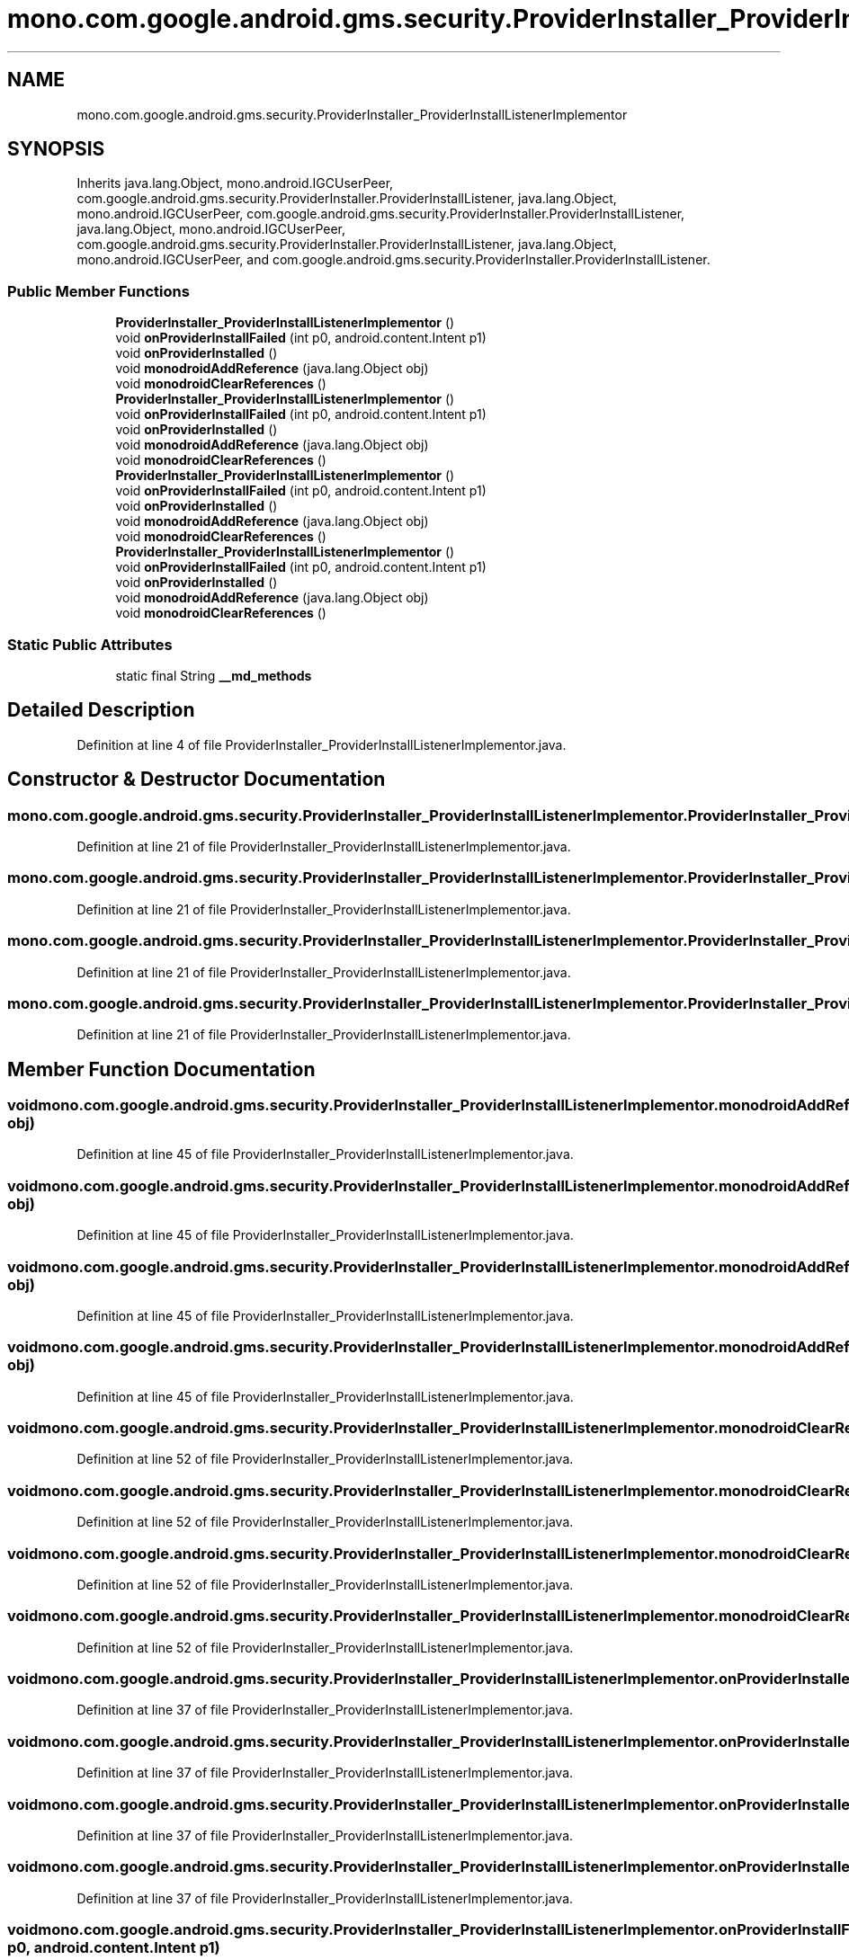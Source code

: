 .TH "mono.com.google.android.gms.security.ProviderInstaller_ProviderInstallListenerImplementor" 3 "Thu Apr 29 2021" "Version 1.0" "Green Quake" \" -*- nroff -*-
.ad l
.nh
.SH NAME
mono.com.google.android.gms.security.ProviderInstaller_ProviderInstallListenerImplementor
.SH SYNOPSIS
.br
.PP
.PP
Inherits java\&.lang\&.Object, mono\&.android\&.IGCUserPeer, com\&.google\&.android\&.gms\&.security\&.ProviderInstaller\&.ProviderInstallListener, java\&.lang\&.Object, mono\&.android\&.IGCUserPeer, com\&.google\&.android\&.gms\&.security\&.ProviderInstaller\&.ProviderInstallListener, java\&.lang\&.Object, mono\&.android\&.IGCUserPeer, com\&.google\&.android\&.gms\&.security\&.ProviderInstaller\&.ProviderInstallListener, java\&.lang\&.Object, mono\&.android\&.IGCUserPeer, and com\&.google\&.android\&.gms\&.security\&.ProviderInstaller\&.ProviderInstallListener\&.
.SS "Public Member Functions"

.in +1c
.ti -1c
.RI "\fBProviderInstaller_ProviderInstallListenerImplementor\fP ()"
.br
.ti -1c
.RI "void \fBonProviderInstallFailed\fP (int p0, android\&.content\&.Intent p1)"
.br
.ti -1c
.RI "void \fBonProviderInstalled\fP ()"
.br
.ti -1c
.RI "void \fBmonodroidAddReference\fP (java\&.lang\&.Object obj)"
.br
.ti -1c
.RI "void \fBmonodroidClearReferences\fP ()"
.br
.ti -1c
.RI "\fBProviderInstaller_ProviderInstallListenerImplementor\fP ()"
.br
.ti -1c
.RI "void \fBonProviderInstallFailed\fP (int p0, android\&.content\&.Intent p1)"
.br
.ti -1c
.RI "void \fBonProviderInstalled\fP ()"
.br
.ti -1c
.RI "void \fBmonodroidAddReference\fP (java\&.lang\&.Object obj)"
.br
.ti -1c
.RI "void \fBmonodroidClearReferences\fP ()"
.br
.ti -1c
.RI "\fBProviderInstaller_ProviderInstallListenerImplementor\fP ()"
.br
.ti -1c
.RI "void \fBonProviderInstallFailed\fP (int p0, android\&.content\&.Intent p1)"
.br
.ti -1c
.RI "void \fBonProviderInstalled\fP ()"
.br
.ti -1c
.RI "void \fBmonodroidAddReference\fP (java\&.lang\&.Object obj)"
.br
.ti -1c
.RI "void \fBmonodroidClearReferences\fP ()"
.br
.ti -1c
.RI "\fBProviderInstaller_ProviderInstallListenerImplementor\fP ()"
.br
.ti -1c
.RI "void \fBonProviderInstallFailed\fP (int p0, android\&.content\&.Intent p1)"
.br
.ti -1c
.RI "void \fBonProviderInstalled\fP ()"
.br
.ti -1c
.RI "void \fBmonodroidAddReference\fP (java\&.lang\&.Object obj)"
.br
.ti -1c
.RI "void \fBmonodroidClearReferences\fP ()"
.br
.in -1c
.SS "Static Public Attributes"

.in +1c
.ti -1c
.RI "static final String \fB__md_methods\fP"
.br
.in -1c
.SH "Detailed Description"
.PP 
Definition at line 4 of file ProviderInstaller_ProviderInstallListenerImplementor\&.java\&.
.SH "Constructor & Destructor Documentation"
.PP 
.SS "mono\&.com\&.google\&.android\&.gms\&.security\&.ProviderInstaller_ProviderInstallListenerImplementor\&.ProviderInstaller_ProviderInstallListenerImplementor ()"

.PP
Definition at line 21 of file ProviderInstaller_ProviderInstallListenerImplementor\&.java\&.
.SS "mono\&.com\&.google\&.android\&.gms\&.security\&.ProviderInstaller_ProviderInstallListenerImplementor\&.ProviderInstaller_ProviderInstallListenerImplementor ()"

.PP
Definition at line 21 of file ProviderInstaller_ProviderInstallListenerImplementor\&.java\&.
.SS "mono\&.com\&.google\&.android\&.gms\&.security\&.ProviderInstaller_ProviderInstallListenerImplementor\&.ProviderInstaller_ProviderInstallListenerImplementor ()"

.PP
Definition at line 21 of file ProviderInstaller_ProviderInstallListenerImplementor\&.java\&.
.SS "mono\&.com\&.google\&.android\&.gms\&.security\&.ProviderInstaller_ProviderInstallListenerImplementor\&.ProviderInstaller_ProviderInstallListenerImplementor ()"

.PP
Definition at line 21 of file ProviderInstaller_ProviderInstallListenerImplementor\&.java\&.
.SH "Member Function Documentation"
.PP 
.SS "void mono\&.com\&.google\&.android\&.gms\&.security\&.ProviderInstaller_ProviderInstallListenerImplementor\&.monodroidAddReference (java\&.lang\&.Object obj)"

.PP
Definition at line 45 of file ProviderInstaller_ProviderInstallListenerImplementor\&.java\&.
.SS "void mono\&.com\&.google\&.android\&.gms\&.security\&.ProviderInstaller_ProviderInstallListenerImplementor\&.monodroidAddReference (java\&.lang\&.Object obj)"

.PP
Definition at line 45 of file ProviderInstaller_ProviderInstallListenerImplementor\&.java\&.
.SS "void mono\&.com\&.google\&.android\&.gms\&.security\&.ProviderInstaller_ProviderInstallListenerImplementor\&.monodroidAddReference (java\&.lang\&.Object obj)"

.PP
Definition at line 45 of file ProviderInstaller_ProviderInstallListenerImplementor\&.java\&.
.SS "void mono\&.com\&.google\&.android\&.gms\&.security\&.ProviderInstaller_ProviderInstallListenerImplementor\&.monodroidAddReference (java\&.lang\&.Object obj)"

.PP
Definition at line 45 of file ProviderInstaller_ProviderInstallListenerImplementor\&.java\&.
.SS "void mono\&.com\&.google\&.android\&.gms\&.security\&.ProviderInstaller_ProviderInstallListenerImplementor\&.monodroidClearReferences ()"

.PP
Definition at line 52 of file ProviderInstaller_ProviderInstallListenerImplementor\&.java\&.
.SS "void mono\&.com\&.google\&.android\&.gms\&.security\&.ProviderInstaller_ProviderInstallListenerImplementor\&.monodroidClearReferences ()"

.PP
Definition at line 52 of file ProviderInstaller_ProviderInstallListenerImplementor\&.java\&.
.SS "void mono\&.com\&.google\&.android\&.gms\&.security\&.ProviderInstaller_ProviderInstallListenerImplementor\&.monodroidClearReferences ()"

.PP
Definition at line 52 of file ProviderInstaller_ProviderInstallListenerImplementor\&.java\&.
.SS "void mono\&.com\&.google\&.android\&.gms\&.security\&.ProviderInstaller_ProviderInstallListenerImplementor\&.monodroidClearReferences ()"

.PP
Definition at line 52 of file ProviderInstaller_ProviderInstallListenerImplementor\&.java\&.
.SS "void mono\&.com\&.google\&.android\&.gms\&.security\&.ProviderInstaller_ProviderInstallListenerImplementor\&.onProviderInstalled ()"

.PP
Definition at line 37 of file ProviderInstaller_ProviderInstallListenerImplementor\&.java\&.
.SS "void mono\&.com\&.google\&.android\&.gms\&.security\&.ProviderInstaller_ProviderInstallListenerImplementor\&.onProviderInstalled ()"

.PP
Definition at line 37 of file ProviderInstaller_ProviderInstallListenerImplementor\&.java\&.
.SS "void mono\&.com\&.google\&.android\&.gms\&.security\&.ProviderInstaller_ProviderInstallListenerImplementor\&.onProviderInstalled ()"

.PP
Definition at line 37 of file ProviderInstaller_ProviderInstallListenerImplementor\&.java\&.
.SS "void mono\&.com\&.google\&.android\&.gms\&.security\&.ProviderInstaller_ProviderInstallListenerImplementor\&.onProviderInstalled ()"

.PP
Definition at line 37 of file ProviderInstaller_ProviderInstallListenerImplementor\&.java\&.
.SS "void mono\&.com\&.google\&.android\&.gms\&.security\&.ProviderInstaller_ProviderInstallListenerImplementor\&.onProviderInstallFailed (int p0, android\&.content\&.Intent p1)"

.PP
Definition at line 29 of file ProviderInstaller_ProviderInstallListenerImplementor\&.java\&.
.SS "void mono\&.com\&.google\&.android\&.gms\&.security\&.ProviderInstaller_ProviderInstallListenerImplementor\&.onProviderInstallFailed (int p0, android\&.content\&.Intent p1)"

.PP
Definition at line 29 of file ProviderInstaller_ProviderInstallListenerImplementor\&.java\&.
.SS "void mono\&.com\&.google\&.android\&.gms\&.security\&.ProviderInstaller_ProviderInstallListenerImplementor\&.onProviderInstallFailed (int p0, android\&.content\&.Intent p1)"

.PP
Definition at line 29 of file ProviderInstaller_ProviderInstallListenerImplementor\&.java\&.
.SS "void mono\&.com\&.google\&.android\&.gms\&.security\&.ProviderInstaller_ProviderInstallListenerImplementor\&.onProviderInstallFailed (int p0, android\&.content\&.Intent p1)"

.PP
Definition at line 29 of file ProviderInstaller_ProviderInstallListenerImplementor\&.java\&.
.SH "Member Data Documentation"
.PP 
.SS "static final String mono\&.com\&.google\&.android\&.gms\&.security\&.ProviderInstaller_ProviderInstallListenerImplementor\&.__md_methods\fC [static]\fP"
@hide 
.PP
Definition at line 11 of file ProviderInstaller_ProviderInstallListenerImplementor\&.java\&.

.SH "Author"
.PP 
Generated automatically by Doxygen for Green Quake from the source code\&.
